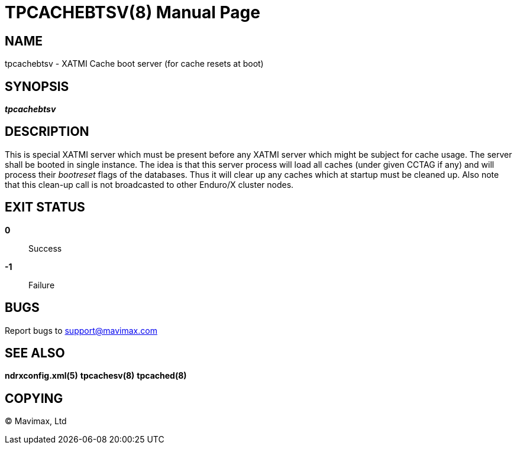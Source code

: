 TPCACHEBTSV(8)
==============
:doctype: manpage


NAME
----
tpcachebtsv - XATMI Cache boot server (for cache resets at boot)


SYNOPSIS
--------
'*tpcachebtsv*'


DESCRIPTION
-----------
This is special XATMI server which must be present before any XATMI server which
might be subject for cache usage. The server shall be booted in single instance.
The idea is that this server process will load all caches (under given CCTAG if
any) and will process their 'bootreset' flags of the databases. Thus it will clear
up any caches which at startup must be cleaned up. Also note that this clean-up
call is not broadcasted to other Enduro/X cluster nodes.

EXIT STATUS
-----------
*0*::
Success

*-1*::
Failure

BUGS
----
Report bugs to support@mavimax.com

SEE ALSO
--------
*ndrxconfig.xml(5)* *tpcachesv(8)* *tpcached(8)*

COPYING
-------
(C) Mavimax, Ltd

